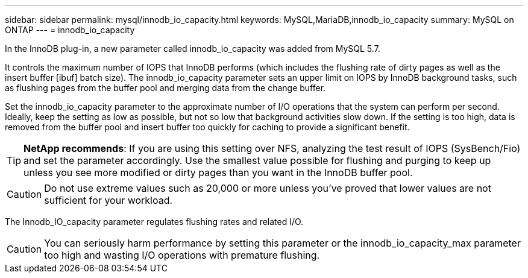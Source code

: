 ---
sidebar: sidebar
permalink: mysql/innodb_io_capacity.html
keywords: MySQL,MariaDB,innodb_io_capacity
summary: MySQL on ONTAP
---
= innodb_io_capacity

[.lead]
In the InnoDB plug-in, a new parameter called innodb_io_capacity was added from MySQL 5.7. 

It controls the maximum number of IOPS that InnoDB performs (which includes the flushing rate of dirty pages as well as the insert buffer [ibuf] batch size). The innodb_io_capacity parameter sets an upper limit on IOPS by InnoDB background tasks, such as flushing pages from the buffer pool and merging data from the change buffer.  

Set the innodb_io_capacity parameter to the approximate number of I/O operations that the system can perform per second. Ideally, keep the setting as low as possible, but not so low that background activities slow down. If the setting is too high, data is removed from the buffer pool and insert buffer too quickly for caching to provide a significant benefit. 

[TIP]
====
*NetApp recommends*: 
If you are using this setting over NFS, analyzing the test result of IOPS (SysBench/Fio) and set the parameter accordingly. Use the smallest value possible for flushing and purging to keep up unless you see more modified or dirty pages than you want in the InnoDB buffer pool.
====

[CAUTION]
Do not use extreme values such as 20,000 or more unless you've proved that lower values are not sufficient for your workload. 

The Innodb_IO_capacity parameter regulates flushing rates and related I/O. 

[CAUTION]
You can seriously harm performance by setting this parameter or the innodb_io_capacity_max parameter too high and wasting I/O operations with premature flushing.
